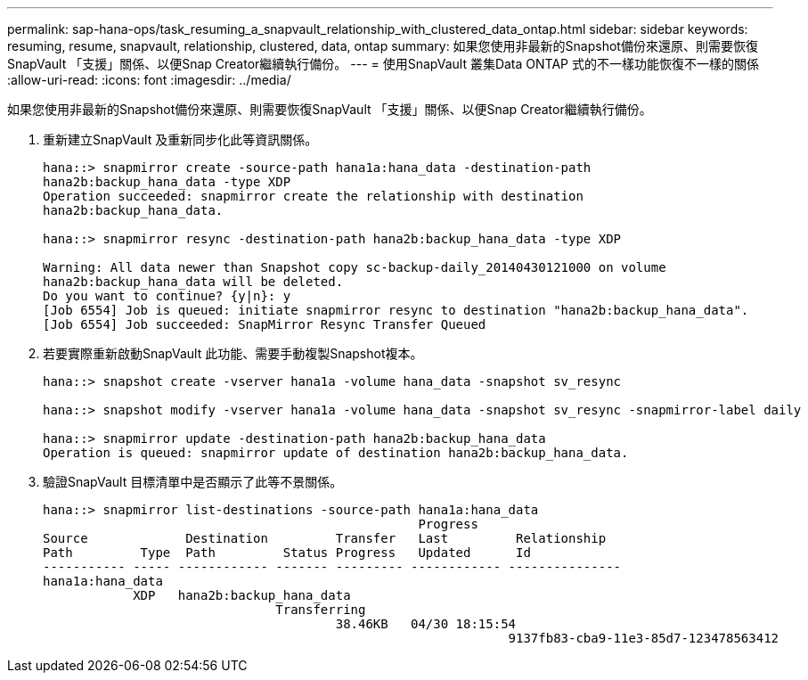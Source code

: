 ---
permalink: sap-hana-ops/task_resuming_a_snapvault_relationship_with_clustered_data_ontap.html 
sidebar: sidebar 
keywords: resuming, resume, snapvault, relationship, clustered, data, ontap 
summary: 如果您使用非最新的Snapshot備份來還原、則需要恢復SnapVault 「支援」關係、以便Snap Creator繼續執行備份。 
---
= 使用SnapVault 叢集Data ONTAP 式的不一樣功能恢復不一樣的關係
:allow-uri-read: 
:icons: font
:imagesdir: ../media/


[role="lead"]
如果您使用非最新的Snapshot備份來還原、則需要恢復SnapVault 「支援」關係、以便Snap Creator繼續執行備份。

. 重新建立SnapVault 及重新同步化此等資訊關係。
+
[listing]
----
hana::> snapmirror create -source-path hana1a:hana_data -destination-path
hana2b:backup_hana_data -type XDP
Operation succeeded: snapmirror create the relationship with destination
hana2b:backup_hana_data.

hana::> snapmirror resync -destination-path hana2b:backup_hana_data -type XDP

Warning: All data newer than Snapshot copy sc-backup-daily_20140430121000 on volume
hana2b:backup_hana_data will be deleted.
Do you want to continue? {y|n}: y
[Job 6554] Job is queued: initiate snapmirror resync to destination "hana2b:backup_hana_data".
[Job 6554] Job succeeded: SnapMirror Resync Transfer Queued
----
. 若要實際重新啟動SnapVault 此功能、需要手動複製Snapshot複本。
+
[listing]
----
hana::> snapshot create -vserver hana1a -volume hana_data -snapshot sv_resync

hana::> snapshot modify -vserver hana1a -volume hana_data -snapshot sv_resync -snapmirror-label daily

hana::> snapmirror update -destination-path hana2b:backup_hana_data
Operation is queued: snapmirror update of destination hana2b:backup_hana_data.
----
. 驗證SnapVault 目標清單中是否顯示了此等不景關係。
+
[listing]
----
hana::> snapmirror list-destinations -source-path hana1a:hana_data
                                                  Progress
Source             Destination         Transfer   Last         Relationship
Path         Type  Path         Status Progress   Updated      Id
----------- ----- ------------ ------- --------- ------------ ---------------
hana1a:hana_data
            XDP   hana2b:backup_hana_data
                               Transferring
                                       38.46KB   04/30 18:15:54
                                                              9137fb83-cba9-11e3-85d7-123478563412
----

